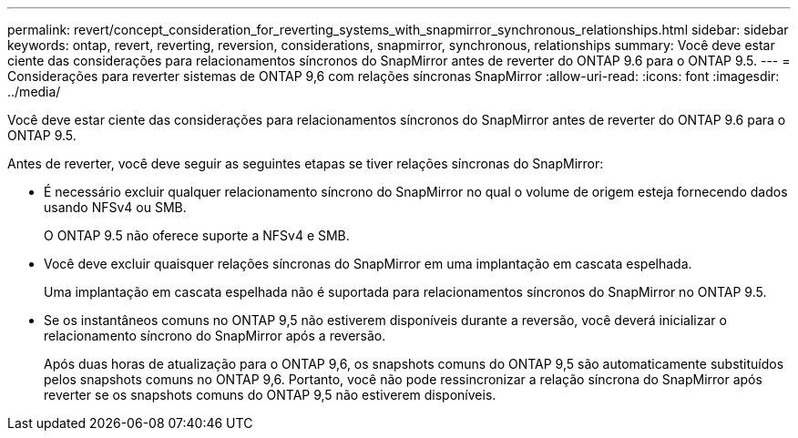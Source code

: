 ---
permalink: revert/concept_consideration_for_reverting_systems_with_snapmirror_synchronous_relationships.html 
sidebar: sidebar 
keywords: ontap, revert, reverting, reversion, considerations, snapmirror, synchronous, relationships 
summary: Você deve estar ciente das considerações para relacionamentos síncronos do SnapMirror antes de reverter do ONTAP 9.6 para o ONTAP 9.5. 
---
= Considerações para reverter sistemas de ONTAP 9,6 com relações síncronas SnapMirror
:allow-uri-read: 
:icons: font
:imagesdir: ../media/


[role="lead"]
Você deve estar ciente das considerações para relacionamentos síncronos do SnapMirror antes de reverter do ONTAP 9.6 para o ONTAP 9.5.

Antes de reverter, você deve seguir as seguintes etapas se tiver relações síncronas do SnapMirror:

* É necessário excluir qualquer relacionamento síncrono do SnapMirror no qual o volume de origem esteja fornecendo dados usando NFSv4 ou SMB.
+
O ONTAP 9.5 não oferece suporte a NFSv4 e SMB.

* Você deve excluir quaisquer relações síncronas do SnapMirror em uma implantação em cascata espelhada.
+
Uma implantação em cascata espelhada não é suportada para relacionamentos síncronos do SnapMirror no ONTAP 9.5.

* Se os instantâneos comuns no ONTAP 9,5 não estiverem disponíveis durante a reversão, você deverá inicializar o relacionamento síncrono do SnapMirror após a reversão.
+
Após duas horas de atualização para o ONTAP 9,6, os snapshots comuns do ONTAP 9,5 são automaticamente substituídos pelos snapshots comuns no ONTAP 9,6. Portanto, você não pode ressincronizar a relação síncrona do SnapMirror após reverter se os snapshots comuns do ONTAP 9,5 não estiverem disponíveis.


